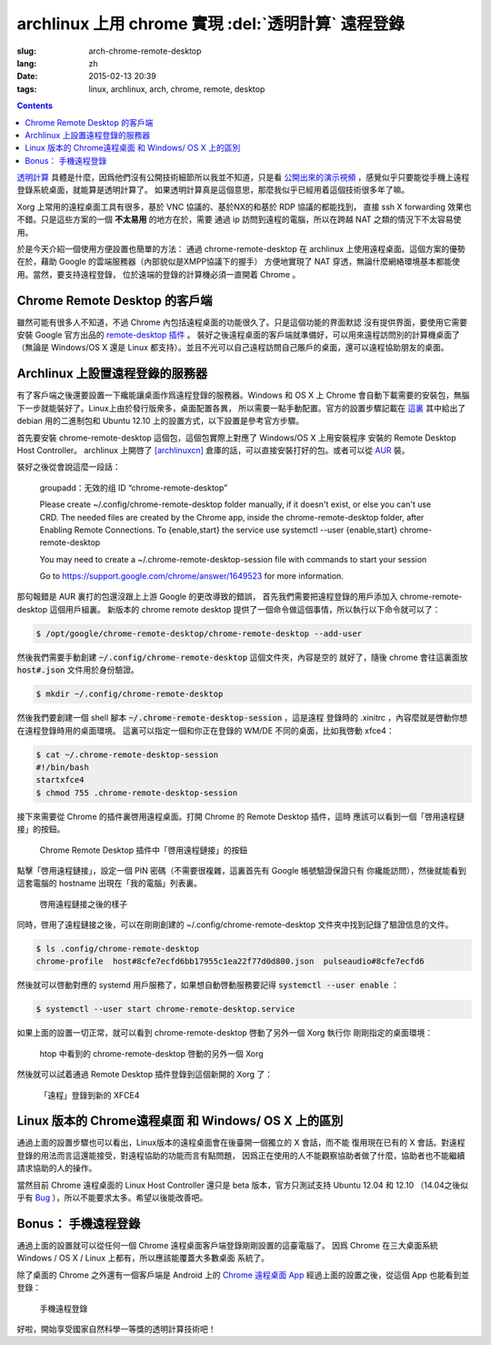 archlinux 上用 chrome 實現 :del:`透明計算` 遠程登錄 
====================================================================

:slug: arch-chrome-remote-desktop
:lang: zh
:date: 2015-02-13 20:39
:tags: linux, archlinux, arch, chrome, remote, desktop

.. contents::

`透明計算 <http://news.sciencenet.cn/htmlnews/2015/1/311393.shtm>`_ 
具體是什麼，因爲他們沒有公開技術細節所以我並不知道，只是看
`公開出來的演示視頻 <http://v.qq.com/page/h/v/q/h0145ebh1vq.html>`_ 
，感覺似乎只要能從手機上遠程登錄系統桌面，就能算是透明計算了。
如果透明計算真是這個意思，那麼我似乎已經用着這個技術很多年了嘛。

Xorg 上常用的遠程桌面工具有很多，基於 VNC 協議的、基於NX的和基於 RDP 協議的都能找到，
直接 ssh X forwarding 效果也不錯。只是這些方案的一個 **不太易用** 的地方在於，需要
通過 ip 訪問到遠程的電腦，所以在跨越 NAT 之類的情況下不太容易使用。

於是今天介紹一個使用方便設置也簡單的方法： 通過 chrome-remote-desktop 在 archlinux 
上使用遠程桌面。這個方案的優勢在於，藉助 Google 的雲端服務器（內部貌似是XMPP協議下的握手）
方便地實現了 NAT 穿透，無論什麼網絡環境基本都能使用。當然，要支持遠程登錄，
位於遠端的登錄的計算機必須一直開着 Chrome 。

.. panel-default:: 
	:title: Chrome Remote Desktop 插件

	.. image:: {filename}/images/chrome-remote-desktop-plugin.png
	  :alt: Chrome Remote Desktop 插件

Chrome Remote Desktop 的客戶端
------------------------------------------------

雖然可能有很多人不知道，不過 Chrome 內包括遠程桌面的功能很久了。只是這個功能的界面默認
沒有提供界面，要使用它需要安裝 Google 官方出品的 
`remote-desktop 插件 <https://chrome.google.com/webstore/detail/chrome-remote-desktop/gbchcmhmhahfdphkhkmpfmihenigjmpp>`_ 。
裝好之後遠程桌面的客戶端就準備好，可以用來遠程訪問別的計算機桌面了（無論是 Windows/OS X
還是 Linux 都支持）。並且不光可以自己遠程訪問自己賬戶的桌面，還可以遠程協助朋友的桌面。


Archlinux 上設置遠程登錄的服務器
------------------------------------------------

有了客戶端之後還要設置一下纔能讓桌面作爲遠程登錄的服務器。Windows 和 OS X 上 Chrome
會自動下載需要的安裝包，無腦下一步就能裝好了。Linux上由於發行版衆多，桌面配置各異，
所以需要一點手動配置。官方的設置步驟記載在 `這裏 <https://support.google.com/chrome/answer/1649523>`_
其中給出了 debian 用的二進制包和 Ubuntu 12.10 上的設置方式，以下設置是參考官方步驟。

首先要安裝 chrome-remote-desktop 這個包，這個包實際上對應了 Windows/OS X 上用安裝程序
安裝的 Remote Desktop Host Controller。 archlinux 上開啓了
`[archlinuxcn] <https://github.com/archlinuxcn/repo>`_
倉庫的話，可以直接安裝打好的包。或者可以從
`AUR <https://aur.archlinux.org/packages/chrome-remote-desktop/>`_ 裝。

.. raw:: html

	<pre>$ pacman -Ss chrome-remote-desktop<br/><span style="color:purple;font-weight:bold;">archlinuxcn/</span><span style="font-weight:bold;">chrome-remote-desktop </span><span style="color:green;font-weight:bold;">40.0.2214.44-1</span><br/>Allows you to securely access your computer over the Internet through Chrome.</pre>

裝好之後從會說這麼一段話：

	groupadd：无效的组 ID “chrome-remote-desktop”

	Please create ~/.config/chrome-remote-desktop folder manually, if it doesn't exist, or else you can't use CRD.
	The needed files are created by the Chrome app, inside the chrome-remote-desktop folder, after Enabling Remote Connections.
	To {enable,start} the service use systemctl --user {enable,start} chrome-remote-desktop

	You may need to create a ~/.chrome-remote-desktop-session file with commands to start your session

	Go to https://support.google.com/chrome/answer/1649523 for more information.

那句報錯是 AUR 裏打的包還沒跟上上游 Google 的更改導致的錯誤，
首先我們需要把遠程登錄的用戶添加入 chrome-remote-desktop 這個用戶組裏。
新版本的 chrome remote desktop 提供了一個命令做這個事情，所以執行以下命令就可以了：

.. code-block:: bash

	$ /opt/google/chrome-remote-desktop/chrome-remote-desktop --add-user

然後我們需要手動創建 :code:`~/.config/chrome-remote-desktop` 這個文件夾，內容是空的
就好了，隨後 chrome 會往這裏面放 :code:`host#.json` 文件用於身份驗證。

.. code-block:: bash

	$ mkdir ~/.config/chrome-remote-desktop

然後我們要創建一個 shell 腳本 :code:`~/.chrome-remote-desktop-session` ，這是遠程
登錄時的 .xinitrc ，內容麼就是啓動你想在遠程登錄時用的桌面環境。
這裏可以指定一個和你正在登錄的 WM/DE 不同的桌面，比如我啓動 xfce4：

.. code-block:: bash

	$ cat ~/.chrome-remote-desktop-session
	#!/bin/bash
	startxfce4
	$ chmod 755 .chrome-remote-desktop-session


接下來需要從 Chrome 的插件裏啓用遠程桌面。打開 Chrome 的 Remote Desktop 插件，這時
應該可以看到一個「啓用遠程鏈接」的按鈕。

.. figure:: {filename}/images/chrome-remote-desktop-enable-button.png
  :alt: Chrome Remote Desktop 插件中「啓用遠程鏈接」的按鈕

  Chrome Remote Desktop 插件中「啓用遠程鏈接」的按鈕

.. alert-warning::
	
	在撰寫本文的時候， Archlinux 官方源裏的 chromium 的版本和 aur/google-chrome 
	的版本尚且還是 40.0.2214.111 ，而 Chrome Web Store 中提供的 Chrome Remote 
	Desktop 的插件的版本是 41.0.2272.41 。雖然通常並不要求兩者版本一致，不過貌似最近
	Chrome 內部的 Remoting 功能更改了 API 導致可能出問題。如果你找不到
	「啓用遠程鏈接」的按鈕，請嘗試一下新版本的 Chrome 比如 google-chrome-dev 。
	在這一步啓用之後，老版本的 chrome 應該也就能使用遠程桌面了。

.. alert-warning::
	
	在32位的 Linux 版本上，最近更新的 Chrome Remote Desktop 插件可能無法正確識別 Host
	的版本，具體 `參考這個 bug <https://code.google.com/p/chromium/issues/detail?id=332930>`_ 。


點擊「啓用遠程鏈接」，設定一個 PIN 密碼（不需要很複雜，這裏首先有 Google 帳號驗證保證只有
你纔能訪問），然後就能看到這套電腦的 hostname 出現在「我的電腦」列表裏。

.. figure:: {filename}/images/chrome-remote-desktop-after-enabled.png
  :alt: 啓用遠程鏈接之後的樣子

  啓用遠程鏈接之後的樣子


同時，啓用了遠程鏈接之後，可以在剛剛創建的 ~/.config/chrome-remote-desktop 
文件夾中找到記錄了驗證信息的文件。

.. code-block:: bash

	$ ls .config/chrome-remote-desktop 
	chrome-profile  host#8cfe7ecfd6bb17955c1ea22f77d0d800.json  pulseaudio#8cfe7ecfd6

然後就可以啓動對應的 systemd 用戶服務了，如果想自動啓動服務要記得 :code:`systemctl --user enable` ：

.. code-block:: bash

	$ systemctl --user start chrome-remote-desktop.service

如果上面的設置一切正常，就可以看到 chrome-remote-desktop 啓動了另外一個 Xorg 執行你
剛剛指定的桌面環境：

.. figure:: {filename}/images/chrome-remote-desktop-htop.png
  :alt: htop 中看到的 chrome-remote-desktop 啓動的另外一個 Xorg

  htop 中看到的 chrome-remote-desktop 啓動的另外一個 Xorg

然後就可以試着通過 Remote Desktop 插件登錄到這個新開的 Xorg 了：

.. figure:: {filename}/images/chrome-remote-desktop-xfce4.png
  :alt: 「遠程」登錄到新的 XFCE4

  「遠程」登錄到新的 XFCE4


Linux 版本的 Chrome遠程桌面 和 Windows/ OS X 上的區別 
------------------------------------------------------------------


通過上面的設置步驟也可以看出，Linux版本的遠程桌面會在後臺開一個獨立的 X 會話，而不能
復用現在已有的 X 會話。對遠程登錄的用法而言這還能接受，對遠程協助的功能而言有點問題，
因爲正在使用的人不能觀察協助者做了什麼，協助者也不能繼續請求協助的人的操作。

當然目前 Chrome 遠程桌面的 Linux Host Controller 還只是 beta 版本，官方只測試支持 
Ubuntu 12.04 和 12.10 （14.04之後似乎有 
`Bug <https://code.google.com/p/chromium/issues/detail?id=366432>`_
），所以不能要求太多。希望以後能改善吧。


Bonus： 手機遠程登錄
----------------------------------------

.. panel-default:: 
	:title: 手機上的 Chrome 遠程桌面 App

	.. image:: {filename}/images/chrome-remote-desktop-android.png
	  :alt: 手機上的 Chrome 遠程桌面 App

通過上面的設置就可以從任何一個 Chrome 遠程桌面客戶端登錄剛剛設置的這臺電腦了。
因爲 Chrome 在三大桌面系統 Windows / OS X / Linux 上都有，所以應該能覆蓋大多數桌面
系統了。

除了桌面的 Chrome 之外還有一個客戶端是 Android 上的
`Chrome 遠程桌面 App <https://play.google.com/store/apps/details?id=com.google.chromeremotedesktop>`_ 經過上面的設置之後，從這個 App 也能看到並登錄： 

.. figure:: {filename}/images/chrome-remote-desktop-android-logined.png
  :alt: 手機遠程登錄

  手機遠程登錄

好啦，開始享受國家自然科學一等獎的透明計算技術吧！